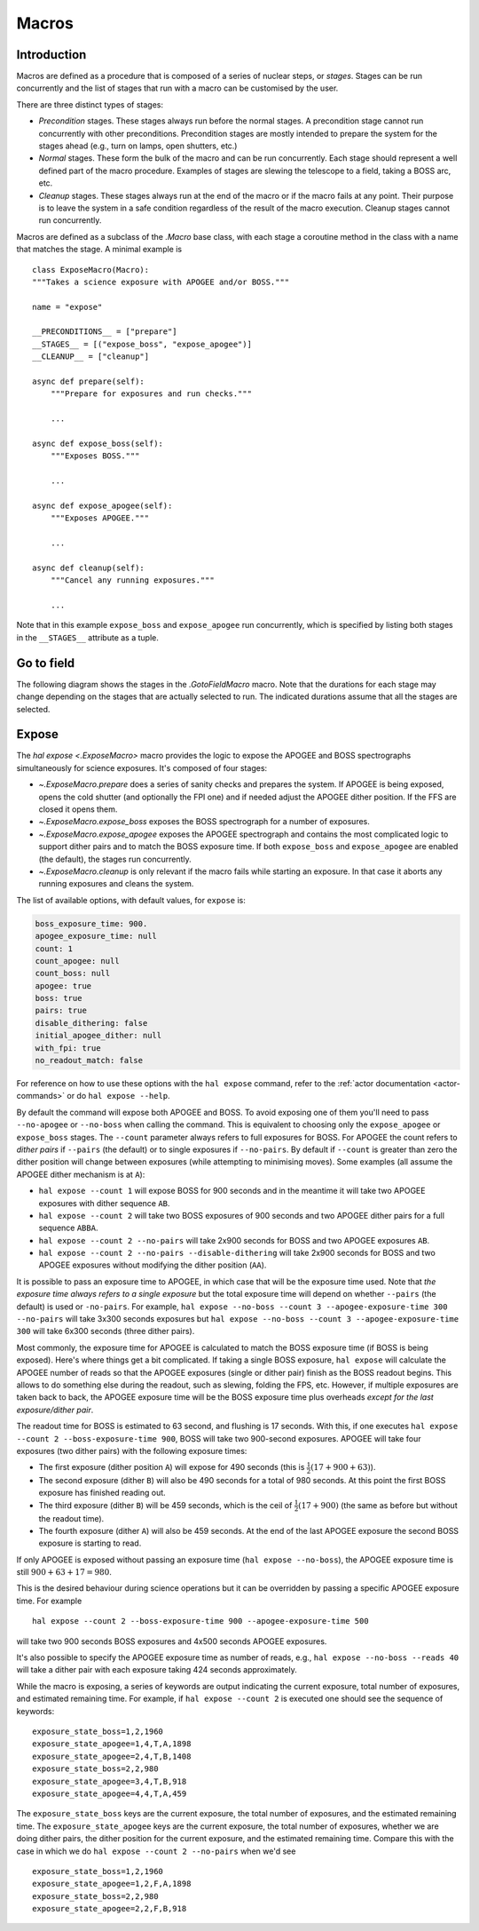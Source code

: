 
.. _hal-macros:

Macros
======

Introduction
------------

Macros are defined as a procedure that is composed of a series of nuclear steps, or *stages*. Stages can be run concurrently and the list of stages that run with a macro can be customised by the user.

There are three distinct types of stages:

- *Precondition* stages. These stages always run before the normal stages. A precondition stage cannot run concurrently with other preconditions. Precondition stages are mostly intended to prepare the system for the stages ahead (e.g., turn on lamps, open shutters, etc.)
- *Normal* stages. These form the bulk of the macro and can be run concurrently. Each stage should represent a well defined part of the macro procedure. Examples of stages are slewing the telescope to a field, taking a BOSS arc, etc.
- *Cleanup* stages. These stages always run at the end of the macro or if the macro fails at any point. Their purpose is to leave the system in a safe condition regardless of the result of the macro execution. Cleanup stages cannot run concurrently.

Macros are defined as a subclass of the `.Macro` base class, with each stage a coroutine method in the class with a name that matches the stage. A minimal example is ::

    class ExposeMacro(Macro):
    """Takes a science exposure with APOGEE and/or BOSS."""

    name = "expose"

    __PRECONDITIONS__ = ["prepare"]
    __STAGES__ = [("expose_boss", "expose_apogee")]
    __CLEANUP__ = ["cleanup"]

    async def prepare(self):
        """Prepare for exposures and run checks."""

        ...

    async def expose_boss(self):
        """Exposes BOSS."""

        ...

    async def expose_apogee(self):
        """Exposes APOGEE."""

        ...

    async def cleanup(self):
        """Cancel any running exposures."""

        ...

Note that in this example ``expose_boss`` and ``expose_apogee`` run concurrently, which is specified by listing both stages in the ``__STAGES__`` attribute as a tuple.


.. _macro-goto-field:

Go to field
-----------

The following diagram shows the stages in the `.GotoFieldMacro` macro. Note that the durations for each stage may change depending on the stages that are actually selected to run. The indicated durations assume that all the stages are selected.

.. image:: _static/diagrams/HAL_goto-field.png
    :width: 60%
    :align: center

.. _macro-expose:

Expose
------

The `hal expose <.ExposeMacro>` macro provides the logic to expose the APOGEE and BOSS spectrographs simultaneously for science exposures. It's composed of four stages:

- `~.ExposeMacro.prepare` does a series of sanity checks and prepares the system. If APOGEE is being exposed, opens the cold shutter (and optionally the FPI one) and if needed adjust the APOGEE dither position. If the FFS are closed it opens them.
- `~.ExposeMacro.expose_boss` exposes the BOSS spectrograph for a number of exposures.
- `~.ExposeMacro.expose_apogee` exposes the APOGEE spectrograph and contains the most complicated logic to support dither pairs and to match the BOSS exposure time. If both ``expose_boss`` and ``expose_apogee`` are enabled (the default), the stages run concurrently.
- `~.ExposeMacro.cleanup` is only relevant if the macro fails while starting an exposure. In that case it aborts any running exposures and cleans the system.

The list of available options, with default values, for ``expose`` is:

..  code-block:: yaml

    boss_exposure_time: 900.
    apogee_exposure_time: null
    count: 1
    count_apogee: null
    count_boss: null
    apogee: true
    boss: true
    pairs: true
    disable_dithering: false
    initial_apogee_dither: null
    with_fpi: true
    no_readout_match: false

For reference on how to use these options with the ``hal expose`` command, refer to the :ref:`actor documentation <actor-commands>` or do ``hal expose --help``.

By default the command will expose both APOGEE and BOSS. To avoid exposing one of them you'll need to pass ``--no-apogee`` or ``--no-boss`` when calling the command. This is equivalent to choosing only the ``expose_apogee`` or ``expose_boss`` stages. The ``--count`` parameter always refers to full exposures for BOSS. For APOGEE the count refers to *dither pairs* if ``--pairs`` (the default) or to single exposures if ``--no-pairs``. By default if ``--count`` is greater than zero the dither position will change between exposures (while attempting to minimising moves). Some examples (all assume the APOGEE dither mechanism is at ``A``):

- ``hal expose --count 1`` will expose BOSS for 900 seconds and in the meantime it will take two APOGEE exposures with dither sequence ``AB``.
- ``hal expose --count 2`` will take two BOSS exposures of 900 seconds and two APOGEE dither pairs for a full sequence ``ABBA``.
- ``hal expose --count 2 --no-pairs`` will take 2x900 seconds for BOSS and two APOGEE exposures ``AB``.
- ``hal expose --count 2 --no-pairs --disable-dithering`` will take 2x900 seconds for BOSS and two APOGEE exposures without modifying the dither position (``AA``).

It is possible to pass an exposure time to APOGEE, in which case that will be the exposure time used. Note that *the exposure time always refers to a single exposure* but the total exposure time will depend on whether ``--pairs`` (the default) is used or ``-no-pairs``. For example, ``hal expose --no-boss --count 3 --apogee-exposure-time 300 --no-pairs`` will take 3x300 seconds exposures but ``hal expose --no-boss --count 3 --apogee-exposure-time 300`` will take 6x300 seconds (three dither pairs).

Most commonly, the exposure time for APOGEE is calculated to match the BOSS exposure time (if BOSS is being exposed). Here's where things get a bit complicated. If taking a single BOSS exposure, ``hal expose`` will calculate the APOGEE number of reads so that the APOGEE exposures (single or dither pair) finish as the BOSS readout begins. This allows to do something else during the readout, such as slewing, folding the FPS, etc. However, if multiple exposures are taken back to back, the APOGEE exposure time will be the BOSS exposure time plus overheads *except for the last exposure/dither pair*.

The readout time for BOSS is estimated to 63 second, and flushing is 17 seconds. With this, if one executes ``hal expose --count 2 --boss-exposure-time 900``, BOSS will take two 900-second exposures. APOGEE will take four exposures (two dither pairs) with the following exposure times:

- The first exposure (dither position ``A``) will expose for 490 seconds (this is :math:`\frac{1}{2}(17+900+63)`).
- The second exposure (dither ``B``) will also be 490 seconds for a total of 980 seconds. At this point the first BOSS exposure has finished reading out.
- The third exposure (dither ``B``) will be 459 seconds, which is the ceil of :math:`\frac{1}{2}(17+900)` (the same as before but without the readout time).
- The fourth exposure (dither ``A``) will also be 459 seconds. At the end of the last APOGEE exposure the second BOSS exposure is starting to read.

If only APOGEE is exposed without passing an exposure time (``hal expose --no-boss``), the APOGEE exposure time is still :math:`900+63+17=980`.

This is the desired behaviour during science operations but it can be overridden by passing a specific APOGEE exposure time. For example ::

    hal expose --count 2 --boss-exposure-time 900 --apogee-exposure-time 500

will take two 900 seconds BOSS exposures and 4x500 seconds APOGEE exposures.

It's also possible to specify the APOGEE exposure time as number of reads, e.g., ``hal expose --no-boss --reads 40`` will take a dither pair with each exposure taking 424 seconds approximately.

While the macro is exposing, a series of keywords are output indicating the current exposure, total number of exposures, and estimated remaining time. For example, if ``hal expose --count 2`` is executed one should see the sequence of keywords::

    exposure_state_boss=1,2,1960
    exposure_state_apogee=1,4,T,A,1898
    exposure_state_apogee=2,4,T,B,1408
    exposure_state_boss=2,2,980
    exposure_state_apogee=3,4,T,B,918
    exposure_state_apogee=4,4,T,A,459

The ``exposure_state_boss`` keys are the current exposure, the total number of exposures, and the estimated remaining time. The ``exposure_state_apogee`` keys are the current exposure, the total number of exposures, whether we are doing dither pairs, the dither position for the current exposure, and the estimated remaining time. Compare this with the case in which we do ``hal expose --count 2 --no-pairs`` when we'd see ::

    exposure_state_boss=1,2,1960
    exposure_state_apogee=1,2,F,A,1898
    exposure_state_boss=2,2,980
    exposure_state_apogee=2,2,F,B,918
